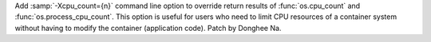 Add :samp:`-Xcpu_count={n}` command line option to override return results of
:func:`os.cpu_count` and :func:`os.process_cpu_count`.
This option is useful for users who need to limit CPU resources of a container system
without having to modify the container (application code).
Patch by Donghee Na.
